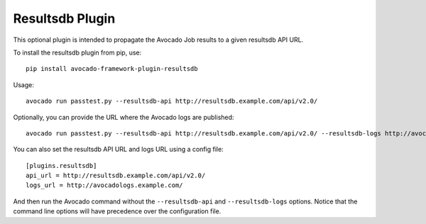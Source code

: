 ================
Resultsdb Plugin
================

This optional plugin is intended to propagate the Avocado Job results to
a given resultsdb API URL.

To install the resultsdb plugin from pip, use::

    pip install avocado-framework-plugin-resultsdb

Usage::

    avocado run passtest.py --resultsdb-api http://resultsdb.example.com/api/v2.0/

Optionally, you can provide the URL where the Avocado logs are published::

    avocado run passtest.py --resultsdb-api http://resultsdb.example.com/api/v2.0/ --resultsdb-logs http://avocadologs.example.com/

You can also set the resultsdb API URL and logs URL using a config file::

    [plugins.resultsdb]
    api_url = http://resultsdb.example.com/api/v2.0/
    logs_url = http://avocadologs.example.com/

And then run the Avocado command without the ``--resultsdb-api`` and
``--resultsdb-logs`` options. Notice that the command line options will
have precedence over the configuration file.

